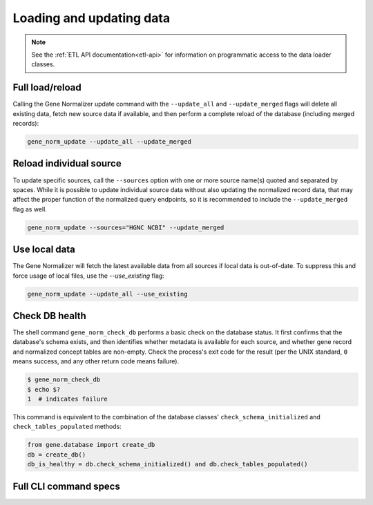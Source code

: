 .. _loading_and_updating_data:

Loading and updating data
=========================

.. note::

    See the :ref:`ETL API documentation<etl-api>` for information on programmatic access to the data loader classes.

Full load/reload
----------------

Calling the Gene Normalizer update command with the ``--update_all`` and ``--update_merged`` flags will delete all existing data, fetch new source data if available, and then perform a complete reload of the database (including merged records):

.. code-block:: shell

    gene_norm_update --update_all --update_merged


Reload individual source
------------------------

To update specific sources, call the ``--sources`` option with one or more source name(s) quoted and separated by spaces. While it is possible to update individual source data without also updating the normalized record data, that may affect the proper function of the normalized query endpoints, so it is recommended to include the ``--update_merged`` flag as well.

.. code-block:: shell

    gene_norm_update --sources="HGNC NCBI" --update_merged


Use local data
--------------

The Gene Normalizer will fetch the latest available data from all sources if local data is out-of-date. To suppress this and force usage of local files, use the `--use_existing` flag:

.. code-block:: shell

    gene_norm_update --update_all --use_existing


Check DB health
---------------

The shell command ``gene_norm_check_db`` performs a basic check on the database status. It first confirms that the database's schema exists, and then identifies whether metadata is available for each source, and whether gene record and normalized concept tables are non-empty. Check the process's exit code for the result (per the UNIX standard, ``0`` means success, and any other return code means failure).

.. code-block:: console

    $ gene_norm_check_db
    $ echo $?
    1  # indicates failure

This command is equivalent to the combination of the database classes' ``check_schema_initialized`` and ``check_tables_populated`` methods:

.. code-block:: python

   from gene.database import create_db
   db = create_db()
   db_is_healthy = db.check_schema_initialized() and db.check_tables_populated()

Full CLI command specs
----------------------

.. click:: gene.cli:update_normalizer_db
   :prog: gene-normalizer

